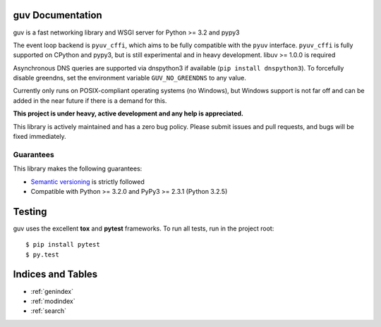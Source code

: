 guv Documentation
=================

guv is a fast networking library and WSGI server for Python >= 3.2 and pypy3

The event loop backend is ``pyuv_cffi``, which aims to be fully compatible with
the ``pyuv`` interface. ``pyuv_cffi`` is fully supported on CPython and pypy3,
but is still experimental and in heavy development. libuv >= 1.0.0 is required

Asynchronous DNS queries are supported via dnspython3 if available (``pip
install dnspython3``). To forcefully disable greendns, set the environment
variable ``GUV_NO_GREENDNS`` to any value.

Currently only runs on POSIX-compliant operating systems (no Windows), but
Windows support is not far off and can be added in the near future if there is a
demand for this.

**This project is under heavy, active development and any help is
appreciated.**

This library is actively maintained and has a zero bug policy. Please submit
issues and pull requests, and bugs will be fixed immediately.


Guarantees
----------

This library makes the following guarantees:

* `Semantic versioning`_ is strictly followed
* Compatible with Python >= 3.2.0 and PyPy3 >= 2.3.1 (Python 3.2.5)


Testing
=======

guv uses the excellent **tox** and **pytest** frameworks. To run all tests, run
in the project root::

    $ pip install pytest
    $ py.test


Indices and Tables
==================

* :ref:`genindex`
* :ref:`modindex`
* :ref:`search`


.. _Semantic versioning: http://semver.org
